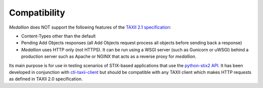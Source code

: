 Compatibility
=============

*Medallion* does NOT support the following features of the `TAXII 2.1
specification <https://docs.oasis-open.org/cti/taxii/v2.1/cs01/taxii-v2.1-cs01.html>`_:

- Content-Types other than the default
- Pending Add Objects responses (all Add Objects request process all objects
  before sending back a response)
- *Medallion* uses HTTP only (not HTTPS). It can be run using a WSGI server
  (such as Gunicorn or uWSGI) behind a production server such as Apache or NGINX
  that acts as a reverse proxy for *medallion*.

Its main purpose is for use in testing scenarios of STIX-based applications that
use the `python-stix2 API <https://github.com/oasis-open/cti-python-stix2>`_.
It has been developed in conjunction with
`cti-taxii-client <https://github.com/oasis-open/cti-taxii-client>`_ but should
be compatible with any TAXII client which makes HTTP requests as defined in TAXII 2.0
specification.
